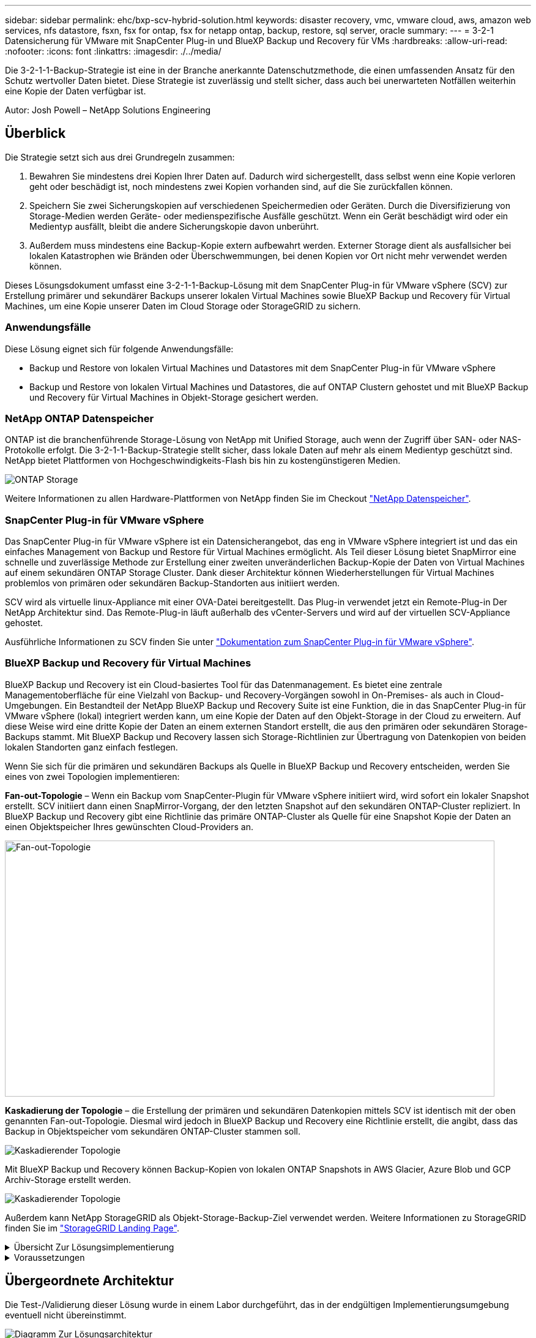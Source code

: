 ---
sidebar: sidebar 
permalink: ehc/bxp-scv-hybrid-solution.html 
keywords: disaster recovery, vmc, vmware cloud, aws, amazon web services, nfs datastore, fsxn, fsx for ontap, fsx for netapp ontap, backup, restore, sql server, oracle 
summary:  
---
= 3-2-1 Datensicherung für VMware mit SnapCenter Plug-in und BlueXP Backup und Recovery für VMs
:hardbreaks:
:allow-uri-read: 
:nofooter: 
:icons: font
:linkattrs: 
:imagesdir: ./../media/


[role="lead"]
Die 3-2-1-1-Backup-Strategie ist eine in der Branche anerkannte Datenschutzmethode, die einen umfassenden Ansatz für den Schutz wertvoller Daten bietet.  Diese Strategie ist zuverlässig und stellt sicher, dass auch bei unerwarteten Notfällen weiterhin eine Kopie der Daten verfügbar ist.

Autor: Josh Powell – NetApp Solutions Engineering



== Überblick

Die Strategie setzt sich aus drei Grundregeln zusammen:

. Bewahren Sie mindestens drei Kopien Ihrer Daten auf. Dadurch wird sichergestellt, dass selbst wenn eine Kopie verloren geht oder beschädigt ist, noch mindestens zwei Kopien vorhanden sind, auf die Sie zurückfallen können.
. Speichern Sie zwei Sicherungskopien auf verschiedenen Speichermedien oder Geräten. Durch die Diversifizierung von Storage-Medien werden Geräte- oder medienspezifische Ausfälle geschützt. Wenn ein Gerät beschädigt wird oder ein Medientyp ausfällt, bleibt die andere Sicherungskopie davon unberührt.
. Außerdem muss mindestens eine Backup-Kopie extern aufbewahrt werden. Externer Storage dient als ausfallsicher bei lokalen Katastrophen wie Bränden oder Überschwemmungen, bei denen Kopien vor Ort nicht mehr verwendet werden können.


Dieses Lösungsdokument umfasst eine 3-2-1-1-Backup-Lösung mit dem SnapCenter Plug-in für VMware vSphere (SCV) zur Erstellung primärer und sekundärer Backups unserer lokalen Virtual Machines sowie BlueXP Backup und Recovery für Virtual Machines, um eine Kopie unserer Daten im Cloud Storage oder StorageGRID zu sichern.



=== Anwendungsfälle

Diese Lösung eignet sich für folgende Anwendungsfälle:

* Backup und Restore von lokalen Virtual Machines und Datastores mit dem SnapCenter Plug-in für VMware vSphere
* Backup und Restore von lokalen Virtual Machines und Datastores, die auf ONTAP Clustern gehostet und mit BlueXP Backup und Recovery für Virtual Machines in Objekt-Storage gesichert werden.




=== NetApp ONTAP Datenspeicher

ONTAP ist die branchenführende Storage-Lösung von NetApp mit Unified Storage, auch wenn der Zugriff über SAN- oder NAS-Protokolle erfolgt. Die 3-2-1-1-Backup-Strategie stellt sicher, dass lokale Daten auf mehr als einem Medientyp geschützt sind. NetApp bietet Plattformen von Hochgeschwindigkeits-Flash bis hin zu kostengünstigeren Medien.

image::bxp-scv-hybrid-40.png[ONTAP Storage]

Weitere Informationen zu allen Hardware-Plattformen von NetApp finden Sie im Checkout https://www.netapp.com/data-storage/["NetApp Datenspeicher"].



=== SnapCenter Plug-in für VMware vSphere

Das SnapCenter Plug-in für VMware vSphere ist ein Datensicherangebot, das eng in VMware vSphere integriert ist und das ein einfaches Management von Backup und Restore für Virtual Machines ermöglicht. Als Teil dieser Lösung bietet SnapMirror eine schnelle und zuverlässige Methode zur Erstellung einer zweiten unveränderlichen Backup-Kopie der Daten von Virtual Machines auf einem sekundären ONTAP Storage Cluster. Dank dieser Architektur können Wiederherstellungen für Virtual Machines problemlos von primären oder sekundären Backup-Standorten aus initiiert werden.

SCV wird als virtuelle linux-Appliance mit einer OVA-Datei bereitgestellt. Das Plug-in verwendet jetzt ein Remote-Plug-in
Der NetApp Architektur sind. Das Remote-Plug-in läuft außerhalb des vCenter-Servers und wird auf der virtuellen SCV-Appliance gehostet.

Ausführliche Informationen zu SCV finden Sie unter https://docs.netapp.com/us-en/sc-plugin-vmware-vsphere/["Dokumentation zum SnapCenter Plug-in für VMware vSphere"].



=== BlueXP Backup und Recovery für Virtual Machines

BlueXP Backup und Recovery ist ein Cloud-basiertes Tool für das Datenmanagement. Es bietet eine zentrale Managementoberfläche für eine Vielzahl von Backup- und Recovery-Vorgängen sowohl in On-Premises- als auch in Cloud-Umgebungen. Ein Bestandteil der NetApp BlueXP Backup und Recovery Suite ist eine Funktion, die in das SnapCenter Plug-in für VMware vSphere (lokal) integriert werden kann, um eine Kopie der Daten auf den Objekt-Storage in der Cloud zu erweitern. Auf diese Weise wird eine dritte Kopie der Daten an einem externen Standort erstellt, die aus den primären oder sekundären Storage-Backups stammt. Mit BlueXP Backup und Recovery lassen sich Storage-Richtlinien zur Übertragung von Datenkopien von beiden lokalen Standorten ganz einfach festlegen.

Wenn Sie sich für die primären und sekundären Backups als Quelle in BlueXP Backup und Recovery entscheiden, werden Sie eines von zwei Topologien implementieren:

*Fan-out-Topologie* – Wenn ein Backup vom SnapCenter-Plugin für VMware vSphere initiiert wird, wird sofort ein lokaler Snapshot erstellt. SCV initiiert dann einen SnapMirror-Vorgang, der den letzten Snapshot auf den sekundären ONTAP-Cluster repliziert. In BlueXP Backup und Recovery gibt eine Richtlinie das primäre ONTAP-Cluster als Quelle für eine Snapshot Kopie der Daten an einen Objektspeicher Ihres gewünschten Cloud-Providers an.

image::bxp-scv-hybrid-01.png[Fan-out-Topologie,800,418]

*Kaskadierung der Topologie* – die Erstellung der primären und sekundären Datenkopien mittels SCV ist identisch mit der oben genannten Fan-out-Topologie. Diesmal wird jedoch in BlueXP Backup und Recovery eine Richtlinie erstellt, die angibt, dass das Backup in Objektspeicher vom sekundären ONTAP-Cluster stammen soll.

image::bxp-scv-hybrid-02.png[Kaskadierender Topologie]

Mit BlueXP Backup und Recovery können Backup-Kopien von lokalen ONTAP Snapshots in AWS Glacier, Azure Blob und GCP Archiv-Storage erstellt werden.

image::bxp-scv-hybrid-03.png[Kaskadierender Topologie]

Außerdem kann NetApp StorageGRID als Objekt-Storage-Backup-Ziel verwendet werden. Weitere Informationen zu StorageGRID finden Sie im https://www.netapp.com/data-storage/storagegrid["StorageGRID Landing Page"].

.Übersicht Zur Lösungsimplementierung
[%collapsible]
====
Diese Liste enthält die allgemeinen Schritte, die erforderlich sind, um diese Lösung zu konfigurieren und Backup- und Restore-Vorgänge von SCV und BlueXP Backup- und Recovery-Vorgängen auszuführen:

. Konfiguration der SnapMirror Beziehung zwischen den ONTAP Clustern, die für primäre und sekundäre Datenkopien verwendet werden soll
. Konfigurieren Sie das SnapCenter-Plug-in für VMware vSphere.
+
.. Fügen Sie Storage-Systeme Hinzu
.. Backup-Richtlinien erstellen
.. Erstellen von Ressourcengruppen
.. Führen Sie die ersten Backup-Jobs aus


. Konfigurieren Sie BlueXP Backup und Recovery für Virtual Machines
+
.. Arbeitsumgebung hinzufügen
.. Erkennen von SCV- und vCenter-Appliances
.. Backup-Richtlinien erstellen
.. Aktivieren Sie Backups


. Stellen Sie virtuelle Maschinen aus dem primären und sekundären Speicher mithilfe von SCV wieder her.
. Wiederherstellung von Virtual Machines aus Objekt-Storage mithilfe von BlueXP Backup und Restore


====
.Voraussetzungen
[%collapsible]
====
Mit dieser Lösung soll die Datensicherung von Virtual Machines demonstriert werden, die in VMware vSphere ausgeführt werden und sich in NFS-Datenspeichern befinden, die von NetApp ONTAP gehostet werden. Bei dieser Lösung wird vorausgesetzt, dass die folgenden Komponenten konfiguriert und einsatzbereit sind:

. ONTAP Storage-Cluster mit NFS- oder VMFS-Datenspeichern, die mit VMware vSphere verbunden sind. Sowohl NFS- als auch VMFS-Datastores werden unterstützt. Für diese Lösung wurden NFS-Datenspeicher verwendet.
. Sekundärer ONTAP Storage-Cluster mit SnapMirror Beziehungen, die für Volumes erstellt werden, die für NFS-Datastores verwendet werden.
. Für Objekt-Storage-Backups installierter BlueXP Connector beim Cloud-Provider
. Zu sichernde Virtual Machines befinden sich in NFS-Datenspeichern auf dem primären ONTAP-Storage-Cluster.
. Netzwerkkonnektivität zwischen dem BlueXP Connector und den lokalen ONTAP Storage-Cluster-Managementschnittstellen
. Netzwerkverbindung zwischen dem BlueXP Connector und der lokalen SCV Appliance VM und zwischen dem BlueXP Konnektor und vCenter.
. Netzwerkverbindung zwischen den lokalen ONTAP Intercluster LIFs und dem Objekt-Storage-Service
. Für Management-SVM auf primären und sekundären ONTAP Storage-Clustern konfigurierter DNS Weitere Informationen finden Sie unter https://docs.netapp.com/us-en/ontap/networking/configure_dns_for_host-name_resolution.html#configure-an-svm-and-data-lifs-for-host-name-resolution-using-an-external-dns-server["Konfigurieren Sie DNS für die Auflösung des Host-Namens"].


====


== Übergeordnete Architektur

Die Test-/Validierung dieser Lösung wurde in einem Labor durchgeführt, das in der endgültigen Implementierungsumgebung eventuell nicht übereinstimmt.

image::bxp-scv-hybrid-04.png[Diagramm Zur Lösungsarchitektur]



== Lösungsimplementierung

In dieser Lösung stellen wir detaillierte Anweisungen für die Implementierung und Validierung einer Lösung bereit, die das SnapCenter Plug-in für VMware vSphere zusammen mit Backup und Recovery von BlueXP nutzt. Damit können Backup und Recovery von Windows und Linux Virtual Machines innerhalb eines VMware vSphere Clusters in einem lokalen Datacenter durchgeführt werden. Die Virtual Machines in diesem Setup werden auf NFS-Datenspeichern gespeichert, die von einem ONTAP A300 Storage-Cluster gehostet werden. Darüber hinaus dient ein separates ONTAP A300 Storage-Cluster als sekundäres Ziel für mit SnapMirror replizierte Volumes. Darüber hinaus wurde Objekt-Storage, der auf Amazon Web Services und Azure Blob gehostet wird, als Ziele für eine dritte Kopie der Daten genutzt.

Wir werden über die Erstellung von SnapMirror Beziehungen für sekundäre Kopien unserer durch SCV gemanagten Backups und die Konfiguration von Backup-Jobs in SCV und BlueXP Backup und Recovery hinweggehen.

Detaillierte Informationen zum SnapCenter-Plug-in für VMware vSphere finden Sie im https://docs.netapp.com/us-en/sc-plugin-vmware-vsphere/["Dokumentation zum SnapCenter Plug-in für VMware vSphere"].

Detaillierte Informationen zu Backup und Recovery von BlueXP finden Sie im https://docs.netapp.com/us-en/bluexp-backup-recovery/index.html["BlueXP Backup- und Recovery-Dokumentation"].



=== Einrichten von SnapMirror Beziehungen zwischen ONTAP Clustern

Das SnapCenter Plug-in für VMware vSphere nutzt ONTAP SnapMirror Technologie zum Management des Transports von sekundären SnapMirror bzw. SnapVault Kopien zu einem sekundären ONTAP Cluster.

SCV Backup-Richtlinien haben die Möglichkeit, SnapMirror oder SnapVault Beziehungen zu verwenden. Der Hauptunterschied liegt darin, dass der für Backups in der Richtlinie konfigurierte Aufbewahrungszeitplan am primären und sekundären Standort identisch ist. SnapVault wurde für die Archivierung entwickelt. Bei Verwendung dieser Option kann mit der SnapMirror Beziehung ein separater Aufbewahrungszeitplan für die Snapshot-Kopien auf dem sekundären ONTAP Storage-Cluster aufgestellt werden.

Sie können SnapMirror Beziehungen in BlueXP einrichten, wo viele der Schritte automatisiert sind oder dies mit System Manager und der ONTAP CLI möglich ist. Alle diese Methoden werden im Folgenden erläutert.



==== SnapMirror Beziehungen mit BlueXP aufbauen

Folgende Schritte müssen über die BlueXP Webkonsole durchgeführt werden:

.Einrichtung der Replizierung für primäre und sekundäre ONTAP Storage-Systeme
[%collapsible]
====
Melden Sie sich zunächst bei der BlueXP Webkonsole an und navigieren Sie zu den Leinwand.

. Ziehen Sie das (primäre) ONTAP Quell-Storage-System per Drag & Drop auf das (sekundäre) ONTAP Ziel-Storage-System.
+
image::bxp-scv-hybrid-41.png[Drag-and-Drop von Storage-Systemen]

. Wählen Sie aus dem angezeigten Menü *Replikation*.
+
image::bxp-scv-hybrid-42.png[Wählen Sie die Replikation aus]

. Wählen Sie auf der Seite *Destination Peering Setup* die Ziel-Intercluster-LIFs aus, die für die Verbindung zwischen Speichersystemen verwendet werden sollen.
+
image::bxp-scv-hybrid-43.png[Wählen Sie Intercluster LIFs]

. Wählen Sie auf der Seite *Destination Volume Name* zunächst das Quell-Volume aus, füllen Sie dann den Namen des Ziel-Volumes aus und wählen Sie die Ziel-SVM und das Aggregat aus. Klicken Sie auf *Weiter*, um fortzufahren.
+
image::bxp-scv-hybrid-44.png[Wählen Sie das Quellvolume aus]

+
image::bxp-scv-hybrid-45.png[Details zum Ziel-Volume]

. Wählen Sie die maximale Übertragungsrate für die Replikation aus.
+
image::bxp-scv-hybrid-46.png[Max. Übertragungsrate]

. Wählen Sie die Richtlinie aus, die den Aufbewahrungsplan für sekundäre Backups bestimmt. Diese Policy kann im Vorfeld erstellt werden (siehe den manuellen Prozess unten im Schritt *Create a Snapshot Retention Policy*) oder nach Bedarf geändert werden.
+
image::bxp-scv-hybrid-47.png[Wählen Sie die Aufbewahrungsrichtlinie aus]

. Überprüfen Sie abschließend alle Informationen und klicken Sie auf die Schaltfläche *Go*, um den Replikations-Setup-Prozess zu starten.
+
image::bxp-scv-hybrid-48.png[Überprüfen und los geht's]



====


==== Einrichten von SnapMirror Beziehungen mit System Manager und ONTAP CLI

Alle erforderlichen Schritte zum Aufbau von SnapMirror Beziehungen können mit System Manager oder der ONTAP CLI durchgeführt werden. Im folgenden Abschnitt finden Sie detaillierte Informationen zu beiden Methoden:

.Zeichnen Sie die logischen Schnittstellen von Intercluster und Ziel auf
[%collapsible]
====
Sie können die logischen Inter-Cluster-Informationen für die ONTAP Quell- und Ziel-Cluster aus System Manager oder aus der CLI abrufen.

. Wechseln Sie in ONTAP System Manager zur Seite „Netzwerkübersicht“ und rufen Sie die IP-Adressen des Typs „Intercluster“ ab, die für die Kommunikation mit der AWS VPC konfiguriert sind, bei der FSX installiert ist.
+
image:dr-vmc-aws-image10.png[""]

. Um die Intercluster-IP-Adressen über die CLI abzurufen, führen Sie den folgenden Befehl aus:
+
....
ONTAP-Dest::> network interface show -role intercluster
....


====
.Cluster-Peering zwischen ONTAP Clustern einrichten
[%collapsible]
====
Zum Erstellen von Cluster-Peering zwischen ONTAP Clustern muss im anderen Peer-Cluster eine eindeutige Passphrase bestätigt werden, die beim Initiierung des ONTAP-Clusters eingegeben wurde.

. Richten Sie Peering auf dem Ziel-ONTAP-Cluster mit ein `cluster peer create` Befehl. Wenn Sie dazu aufgefordert werden, geben Sie eine eindeutige Passphrase ein, die später im Quellcluster verwendet wird, um den Erstellungsprozess abzuschließen.
+
....
ONTAP-Dest::> cluster peer create -address-family ipv4 -peer-addrs source_intercluster_1, source_intercluster_2
Enter the passphrase:
Confirm the passphrase:
....
. Im Quell-Cluster können Sie die Cluster-Peer-Beziehung entweder mit ONTAP System Manager oder der CLI einrichten. Navigieren Sie im ONTAP System Manager zu Schutz > Übersicht, und wählen Sie Peer Cluster aus.
+
image:dr-vmc-aws-image12.png[""]

. Füllen Sie im Dialogfeld Peer Cluster die erforderlichen Informationen aus:
+
.. Geben Sie die Passphrase ein, um die Peer-Cluster-Beziehung auf dem Ziel-ONTAP-Cluster herzustellen.
.. Wählen Sie `Yes` Um eine verschlüsselte Beziehung aufzubauen.
.. Geben Sie die Intercluster LIF IP-Adresse(n) des ONTAP Ziel-Clusters ein.
.. Klicken Sie auf Cluster Peering initiieren, um den Prozess abzuschließen.
+
image:dr-vmc-aws-image13.png[""]



. Überprüfen Sie mit dem folgenden Befehl den Status der Cluster-Peer-Beziehung vom ONTAP-Zielcluster:
+
....
ONTAP-Dest::> cluster peer show
....


====
.SVM-Peering-Beziehung einrichten
[%collapsible]
====
Im nächsten Schritt werden eine SVM-Beziehung zwischen den Ziel- und Quell-Storage Virtual Machines eingerichtet, die die Volumes enthalten, die sich in den SnapMirror Beziehungen befinden.

. Verwenden Sie aus dem ONTAP-Zielcluster den folgenden Befehl in der CLI, um die SVM-Peer-Beziehung zu erstellen:
+
....
ONTAP-Dest::> vserver peer create -vserver DestSVM -peer-vserver Backup -peer-cluster OnPremSourceSVM -applications snapmirror
....
. Akzeptieren Sie vom ONTAP-Quellcluster die Peering-Beziehung entweder mit dem ONTAP System Manager oder der CLI.
. Wählen Sie im ONTAP System Manager unter „Protection > Overview“ die Option „Peer Storage VMs“ unter „Storage VM Peers“ aus.
+
image:dr-vmc-aws-image15.png[""]

. Füllen Sie im Dialogfeld Peer Storage VM die erforderlichen Felder aus:
+
** Der Quell-Storage-VM
** Dem Ziel-Cluster
** Der Ziel-Storage-VM
+
image:dr-vmc-aws-image16.png[""]



. Klicken Sie auf Peer Storage VMs, um den SVM-Peering-Prozess abzuschließen.


====
.Erstellen einer Snapshot Aufbewahrungsrichtlinie
[%collapsible]
====
SnapCenter managt Aufbewahrungszeitpläne für Backups, die als Snapshot Kopien auf dem primären Storage-System existieren. Dies wird beim Erstellen einer Richtlinie in SnapCenter festgelegt. SnapCenter managt keine Aufbewahrungsrichtlinien für Backups, die in sekundären Storage-Systemen aufbewahrt werden. Diese Richtlinien werden separat durch eine SnapMirror Richtlinie gemanagt, die auf dem sekundären FSX-Cluster erstellt wurde und mit den Ziel-Volumes in einer SnapMirror Beziehung zum Quell-Volume verknüpft ist.

Beim Erstellen einer SnapCenter-Richtlinie haben Sie die Möglichkeit, ein sekundäres Richtlinienetikett anzugeben, das der SnapMirror-Kennzeichnung von jedem Snapshot hinzugefügt wird, der beim Erstellen eines SnapCenter-Backups generiert wird.


NOTE: Auf dem sekundären Storage werden diese Kennungen mit Richtliniensegeln abgeglichen, die mit dem Ziel-Volume verbunden sind, um die Aufbewahrung von Snapshots zu erzwingen.

Das folgende Beispiel zeigt ein SnapMirror-Etikett, das an allen Snapshots vorhanden ist, die im Rahmen einer Richtlinie erzeugt wurden, die für die täglichen Backups unserer SQL Server-Datenbank und der Protokoll-Volumes verwendet wird.

image:dr-vmc-aws-image17.png[""]

Weitere Informationen zum Erstellen von SnapCenter-Richtlinien für eine SQL Server-Datenbank finden Sie im https://docs.netapp.com/us-en/snapcenter/protect-scsql/task_create_backup_policies_for_sql_server_databases.html["SnapCenter-Dokumentation"^].

Sie müssen zuerst eine SnapMirror-Richtlinie mit Regeln erstellen, die die Anzahl der beizubehaltenden Snapshot-Kopien vorschreiben.

. Erstellen Sie die SnapMirror-Richtlinie auf dem FSX-Cluster.
+
....
ONTAP-Dest::> snapmirror policy create -vserver DestSVM -policy PolicyName -type mirror-vault -restart always
....
. Fügen Sie der Richtlinie Regeln mit SnapMirror-Labels hinzu, die zu den in den SnapCenter-Richtlinien angegebenen sekundären Richtlinienbezeichnungen passen.
+
....
ONTAP-Dest::> snapmirror policy add-rule -vserver DestSVM -policy PolicyName -snapmirror-label SnapMirrorLabelName -keep #ofSnapshotsToRetain
....
+
Das folgende Skript enthält ein Beispiel für eine Regel, die einer Richtlinie hinzugefügt werden kann:

+
....
ONTAP-Dest::> snapmirror policy add-rule -vserver sql_svm_dest -policy Async_SnapCenter_SQL -snapmirror-label sql-ondemand -keep 15
....
+

NOTE: Erstellen Sie für jedes SnapMirror Label zusätzliche Regeln und die Anzahl der zu behaltenden Snapshots (Aufbewahrungszeitraum).



====
.Erstellung von Ziel-Volumes
[%collapsible]
====
Um ein Ziel-Volume auf ONTAP zu erstellen, das der Empfänger von Snapshot-Kopien aus unseren Quell-Volumes sein wird, führen Sie den folgenden Befehl auf dem Ziel-ONTAP-Cluster aus:

....
ONTAP-Dest::> volume create -vserver DestSVM -volume DestVolName -aggregate DestAggrName -size VolSize -type DP
....
====
.SnapMirror Beziehungen zwischen Quell- und Ziel-Volumes erstellen
[%collapsible]
====
Führen Sie den folgenden Befehl auf dem Ziel-ONTAP-Cluster aus, um eine SnapMirror Beziehung zwischen einem Quell- und Ziel-Volume zu erstellen:

....
ONTAP-Dest::> snapmirror create -source-path OnPremSourceSVM:OnPremSourceVol -destination-path DestSVM:DestVol -type XDP -policy PolicyName
....
====
.SnapMirror Beziehungen initialisieren
[%collapsible]
====
Initialisieren Sie die SnapMirror-Beziehung. Bei diesem Prozess wird ein neuer Snapshot initiiert, der vom Quell-Volume erzeugt wird und in das Ziel-Volume kopiert.

Führen Sie zum Erstellen eines Volumes den folgenden Befehl auf dem ONTAP-Zielcluster aus:

....
ONTAP-Dest::> snapmirror initialize -destination-path DestSVM:DestVol
....
====


=== Konfigurieren Sie das SnapCenter-Plug-in für VMware vSphere

Nach der Installation kann das SnapCenter-Plug-in für VMware vSphere über die vCenter Server Appliance Management-Schnittstelle aufgerufen werden. SCV verwaltet Backups für die NFS-Datastores, die auf den ESXi-Hosts gemountet sind und die die Windows- und Linux-VMs enthalten.

Überprüfen Sie die https://docs.netapp.com/us-en/sc-plugin-vmware-vsphere/scpivs44_protect_data_overview.html["Datensicherungs-Workflow"] Abschnitt der SCV-Dokumentation enthält weitere Informationen zu den Schritten, die bei der Konfiguration von Backups erforderlich sind.

Um Backups Ihrer virtuellen Maschinen und Datenspeicher zu konfigurieren, müssen die folgenden Schritte über die Plug-in-Schnittstelle durchgeführt werden.

.ONTAP Storage-Systeme ermitteln
[%collapsible]
====
Die ONTAP Storage-Cluster ermitteln, die für primäre und sekundäre Backups verwendet werden können.

. Navigieren Sie im SnapCenter Plug-in für VMware vSphere im linken Menü zu *Speichersysteme* und klicken Sie auf die Schaltfläche *Hinzufügen*.
+
image::bxp-scv-hybrid-05.png[Storage-Systeme]

. Geben Sie die Zugangsdaten und den Plattformtyp für das primäre ONTAP-Speichersystem ein und klicken Sie auf *Hinzufügen*.
+
image::bxp-scv-hybrid-06.png[Hinzufügen des Storage-Systems]

. Wiederholen Sie diesen Vorgang für das sekundäre ONTAP-Speichersystem.


====
.Erstellen Sie SCV-Backup-Richtlinien
[%collapsible]
====
Richtlinien legen den Aufbewahrungszeitraum, die Häufigkeit und die Replikationsoptionen für die von SCV verwalteten Backups fest.

Überprüfen Sie die https://docs.netapp.com/us-en/sc-plugin-vmware-vsphere/scpivs44_create_backup_policies_for_vms_and_datastores.html["Erstellen von Backup-Richtlinien für VMs und Datastores"] Weitere Informationen finden Sie in der Dokumentation.

Führen Sie die folgenden Schritte aus, um Backup-Richtlinien zu erstellen:

. Navigieren Sie im SnapCenter Plug-in für VMware vSphere im linken Menü zu *Richtlinien* und klicken Sie auf die Schaltfläche *Erstellen*.
+
image::bxp-scv-hybrid-07.png[Richtlinien]

. Geben Sie einen Namen für die Richtlinie, den Aufbewahrungszeitraum, die Häufigkeit und die Replikationsoptionen sowie die Snapshot-Bezeichnung an.
+
image::bxp-scv-hybrid-08.png[Erstellen von Richtlinien]

+

NOTE: Beim Erstellen einer Richtlinie im SnapCenter-Plug-in werden Optionen für SnapMirror und SnapVault angezeigt. Wenn Sie SnapMirror wählen, ist der in der Richtlinie angegebene Zeitplan für die Aufbewahrung sowohl für die primären als auch für die sekundären Snapshots identisch. Wenn Sie SnapVault wählen, wird der Aufbewahrungszeitplan für den sekundären Snapshot auf einem separaten Zeitplan basieren, der mit der SnapMirror Beziehung implementiert wurde. Dies ist nützlich, wenn Sie längere Aufbewahrungsfristen für sekundäre Backups wünschen.

+

NOTE: Snapshot-Labels sind nützlich, da sie verwendet werden können, um Richtlinien mit einem bestimmten Aufbewahrungszeitraum für die SnapVault Kopien, die auf das sekundäre ONTAP Cluster repliziert werden, durchzuführen. Wenn SCV in Verbindung mit BlueXP Backup und Restore verwendet wird, muss das Feld „Snapshot“ entweder leer sein oder [underline]#match# das in der BlueXP Backup-Richtlinie angegebene Label aufweisen.

. Wiederholen Sie das Verfahren für jede Richtlinie. Zum Beispiel separate Richtlinien für tägliche, wöchentliche und monatliche Backups.


====
.Erstellen von Ressourcengruppen
[%collapsible]
====
Ressourcengruppen enthalten die Datastores und virtuellen Maschinen, die in einen Backup-Job aufgenommen werden sollen, sowie die zugehörige Richtlinie und den Backup-Zeitplan.

Überprüfen Sie die https://docs.netapp.com/us-en/sc-plugin-vmware-vsphere/scpivs44_create_resource_groups_for_vms_and_datastores.html["Erstellen von Ressourcengruppen"] Weitere Informationen finden Sie in der Dokumentation.

Führen Sie die folgenden Schritte aus, um Ressourcengruppen zu erstellen.

. Navigieren Sie im SnapCenter Plug-in für VMware vSphere im linken Menü zu *Ressourcengruppen* und klicken Sie auf die Schaltfläche *Erstellen*.
+
image::bxp-scv-hybrid-09.png[Erstellen von Ressourcengruppen]

. Geben Sie im Assistenten Ressourcengruppe erstellen einen Namen und eine Beschreibung für die Gruppe sowie Informationen ein, die für den Empfang von Benachrichtigungen erforderlich sind. Klicken Sie auf *Weiter*
. Wählen Sie auf der nächsten Seite die Datastores und virtuellen Maschinen aus, die in den Backup-Job aufgenommen werden sollen, und klicken Sie dann auf *Weiter*.
+
image::bxp-scv-hybrid-10.png[Wählen Sie Datastores und Virtual Machines aus]

+

NOTE: Es besteht die Möglichkeit, spezifische VMs oder vollständige Datastores auszuwählen. Unabhängig davon, welchen Sie wählen, wird das gesamte Volume (und Datastore) gesichert, da der Backup das Ergebnis der Erstellung eines Snapshots des zugrunde liegenden Volumes ist. In den meisten Fällen ist es am einfachsten, den gesamten Datastore auszuwählen. Wenn Sie jedoch beim Wiederherstellen die Liste der verfügbaren VMs begrenzen möchten, können Sie nur eine Teilmenge der VMs für das Backup auswählen.

. Wählen Sie Optionen für das Spanning von Datastores für VMs mit VMDKs, die sich auf mehreren Datastores befinden, und klicken Sie dann auf *Weiter*.
+
image::bxp-scv-hybrid-11.png[Spanning Datastores]

+

NOTE: BlueXP Backup und Recovery unterstützt derzeit nicht die Sicherung von VMs mit VMDKs, die mehrere Datastores umfassen.

. Wählen Sie auf der nächsten Seite die Richtlinien aus, die der Ressourcengruppe zugeordnet werden sollen, und klicken Sie auf *Weiter*.
+
image::bxp-scv-hybrid-12.png[Richtlinie für Ressourcengruppen]

+

NOTE: Beim Backup von über SCV gemanagten Snapshots in Objektspeicher mithilfe von BlueXP Backup und Recovery kann jede Ressourcengruppe nur einer einzigen Richtlinie zugeordnet werden.

. Wählen Sie einen Zeitplan aus, der bestimmt, zu welchem Zeitpunkt die Backups ausgeführt werden. Klicken Sie auf *Weiter*.
+
image::bxp-scv-hybrid-13.png[Richtlinie für Ressourcengruppen]

. Überprüfen Sie abschließend die Übersichtsseite und dann auf *Finish*, um die Erstellung der Ressourcengruppe abzuschließen.


====
.Führen Sie einen Backupjob aus
[%collapsible]
====
Führen Sie in diesem letzten Schritt einen Backupjob aus und überwachen Sie dessen Fortschritt. Mindestens ein Backup-Job muss in SCV erfolgreich abgeschlossen werden, bevor Ressourcen von BlueXP Backup und Recovery erkannt werden können.

. Navigieren Sie im SnapCenter Plug-in für VMware vSphere im linken Menü zu *Ressourcengruppen*.
. Um einen Backup-Job zu starten, wählen Sie die gewünschte Ressourcengruppe aus und klicken Sie auf die Schaltfläche *Jetzt ausführen*.
+
image::bxp-scv-hybrid-14.png[Führen Sie einen Backupjob aus]

. Um den Sicherungsauftrag zu überwachen, navigieren Sie im linken Menü zu *Dashboard*. Klicken Sie unter *Recent Job Activities* auf die Job-ID-Nummer, um den Job-Fortschritt zu überwachen.
+
image::bxp-scv-hybrid-15.png[Überwachen Sie den Auftragsfortschritt]



====


=== Konfigurieren Sie Backups auf Objekt-Storage in BlueXP Backup und Recovery

Damit BlueXP die Dateninfrastruktur effektiv managen kann, ist die vorherige Installation eines Connectors erforderlich. Der Connector führt die Aktionen aus, die für die Erkennung von Ressourcen und das Management von Datenvorgängen erforderlich sind.

Weitere Informationen zu BlueXP Connector finden Sie unter https://docs.netapp.com/us-en/bluexp-setup-admin/concept-connectors.html["Erfahren Sie mehr über Steckverbinder"] In der BlueXP Dokumentation.

Sobald der Connector für den verwendeten Cloud-Provider installiert ist, wird eine grafische Darstellung des Objektspeichers im Bildschirm angezeigt.

Gehen Sie wie folgt vor, um BlueXP Backup und Recovery für Backup-Daten zu konfigurieren, die durch SCV On-Premises gemanagt werden:

.Arbeitsumgebungen zum Bildschirm hinzufügen
[%collapsible]
====
In einem ersten Schritt fügen Sie die lokalen ONTAP Storage-Systeme zu BlueXP hinzu

. Wählen Sie auf dem Bildschirm *Arbeitsumgebung hinzufügen*, um zu beginnen.
+
image::bxp-scv-hybrid-16.png[Arbeitsumgebung hinzufügen]

. Wählen Sie *On-Premises* aus der Wahl der Standorte und klicken Sie dann auf die Schaltfläche *Discover*.
+
image::bxp-scv-hybrid-17.png[Wählen Sie „On-Premises“]

. Geben Sie die Anmeldeinformationen für das ONTAP-Speichersystem ein, und klicken Sie auf die Schaltfläche *Entdecken*, um die Arbeitsumgebung hinzuzufügen.
+
image::bxp-scv-hybrid-18.png[Anmeldedaten für das Storage-System hinzufügen]



====
.Erkennen Sie lokale SCV-Appliance und vCenter
[%collapsible]
====
Um den lokalen Datastore und die Ressourcen der virtuellen Maschine zu ermitteln, fügen Sie Informationen für den SCV-Daten-Broker und Anmeldeinformationen für die vCenter Management-Appliance hinzu.

. Wählen Sie im linken Menü von BlueXP die Option *Schutz > Backup und Recovery > Virtual Machines*
+
image::bxp-scv-hybrid-19.png[Wählen Sie virtuelle Maschinen aus]

. Rufen Sie im Hauptbildschirm der virtuellen Maschinen das Dropdown-Menü *Einstellungen* auf und wählen Sie *SnapCenter Plug-in für VMware vSphere*.
+
image::bxp-scv-hybrid-20.png[Dropdown-Menü „Einstellungen“]

. Klicken Sie auf die Schaltfläche *Registrieren* und geben Sie dann die IP-Adresse und die Portnummer für die SnapCenter-Plug-in-Appliance sowie den Benutzernamen und das Passwort für die vCenter-Management-Appliance ein. Klicken Sie auf die Schaltfläche *Registrieren*, um den Ermittlungsvorgang zu starten.
+
image::bxp-scv-hybrid-21.png[Geben Sie SCV- und vCenter-Informationen ein]

. Der Fortschritt von Jobs kann über die Registerkarte Jobüberwachung überwacht werden.
+
image::bxp-scv-hybrid-22.png[Jobfortschritt anzeigen]

. Sobald die Erkennung abgeschlossen ist, können Sie die Datenspeicher und virtuellen Maschinen in allen erkannten SCV-Appliances anzeigen.
 +
Bild::bxp-scv-Hybrid-23.png[Verfügbare Ressourcen anzeigen]


====
.BlueXP Backup-Richtlinien erstellen
[%collapsible]
====
Erstellen Sie in BlueXP Backup und Recovery für Virtual Machines Richtlinien zur Angabe des Aufbewahrungszeitraums, der Backup-Quelle und der Archivierungsrichtlinie.

Weitere Informationen zum Erstellen von Richtlinien finden Sie unter https://docs.netapp.com/us-en/bluexp-backup-recovery/task-create-policies-vms.html["Erstellen Sie eine Richtlinie zum Backup von Datastores"].

. Rufen Sie auf der Hauptseite von BlueXP Backup und Recovery für virtuelle Maschinen das Dropdown-Menü *Einstellungen* auf und wählen Sie *Richtlinien* aus.
+
image::bxp-scv-hybrid-24.png[Wählen Sie virtuelle Maschinen aus]

. Klicken Sie auf *Create Policy*, um auf das Fenster *Create Policy for Hybrid Backup* zuzugreifen.
+
.. Fügen Sie einen Namen für die Richtlinie hinzu
.. Wählen Sie die gewünschte Aufbewahrungsfrist aus
.. Legen Sie fest, ob Backups vom primären oder sekundären lokalen ONTAP Storage-System bezogen werden
.. Geben Sie optional an, nach welcher Zeitspanne Backups auf Archiv-Storage verschoben werden sollen, um zusätzliche Kosteneinsparungen zu erzielen.
+
image::bxp-scv-hybrid-25.png[Backup-Richtlinie erstellen]

+

NOTE: Das hier eingegebene SnapMirror-Label wird verwendet, um zu ermitteln, welche Backups die Richtlinie auch anwenden sollen. Der Name der Beschriftung muss mit dem Namen der Beschriftung in der entsprechenden On-Premises-SCV-Richtlinie übereinstimmen.



. Klicken Sie auf *Create*, um die Erstellung der Richtlinie abzuschließen.


====
.Backup von Datastores auf Amazon Web Services
[%collapsible]
====
Im letzten Schritt aktivieren Sie die Datensicherung für einzelne Datenspeicher und Virtual Machines. Im folgenden Schritt wird die Aktivierung von Backups auf AWS beschrieben.

Weitere Informationen finden Sie unter https://docs.netapp.com/us-en/bluexp-backup-recovery/task-backup-vm-data-to-aws.html["Erstellen Sie Backups von Datastores in Amazon Web Services"].

. Rufen Sie auf der Hauptseite von BlueXP Backup und Recovery für Virtual Machines das Dropdown-Menü Einstellungen für den zu sichernden Datastore auf und wählen Sie *Backup aktivieren* aus.
+
image::bxp-scv-hybrid-26.png[Aktivieren Sie die Sicherung]

. Weisen Sie die für den Datenschutzvorgang zu verwendende Richtlinie zu und klicken Sie auf *Weiter*.
+
image::bxp-scv-hybrid-27.png[Weisen Sie eine Richtlinie zu]

. Auf der Seite *Add working Environments* sollten der Datastore und die Arbeitsumgebung mit einem Häkchen angezeigt werden, wenn die Arbeitsumgebung zuvor erkannt wurde. Wenn die Arbeitsumgebung noch nicht erkannt wurde, können Sie sie hier hinzufügen. Klicken Sie auf *Weiter*, um fortzufahren.
+
image::bxp-scv-hybrid-28.png[Hinzufügen von Arbeitsumgebungen]

. Klicken Sie auf der Seite *Select Provider* auf AWS und klicken Sie dann auf die Schaltfläche *Next*, um fortzufahren.
+
image::bxp-scv-hybrid-29.png[Wählen Sie einen Cloud-Provider aus]

. Geben Sie die Provider-spezifischen Anmeldeinformationen für AWS an, einschließlich des zu verwendenden AWS Zugriffsschlüssels und des geheimen Schlüssels, der Region und der Archiv-Tier. Wählen Sie außerdem den ONTAP IP-Speicherplatz für das lokale ONTAP Storage-System aus. Klicken Sie auf *Weiter*.
+
image::bxp-scv-hybrid-30.png[Zugangsdaten für die Cloud bereitstellen]

. Überprüfen Sie abschließend die Details des Backup-Jobs und klicken Sie auf die Schaltfläche *Backup aktivieren*, um den Datenschutz des Datastore zu initiieren.
+
image::bxp-scv-hybrid-31.png[Überprüfen und aktivieren]

+

NOTE: An diesem Punkt kann die Datenübertragung nicht sofort beginnen. Bei BlueXP Backup und Recovery werden stündlich nach herausragenden Snapshots durchsucht und diese anschließend an den Objekt-Storage übertragen.



====


=== Wiederherstellung von Virtual Machines bei Datenverlust

Der Schutz Ihrer Daten zu gewährleisten, ist nur ein Aspekt umfassenden Datenschutzes. Ebenso wichtig ist die Fähigkeit, Daten bei Datenverlust oder Ransomware-Angriffen von jedem Standort aus umgehend wiederherzustellen. Diese Funktion ist von entscheidender Bedeutung für die Aufrechterhaltung eines nahtlosen Geschäftsbetriebs und die Einhaltung von Recovery-Zeitpunkten.

NetApp bietet eine äußerst anpassungsfähige 3-2-1-1-Strategie und bietet individuelle Kontrolle über Aufbewahrungszeitpläne am primären, sekundären und Objekt-Storage. Diese Strategie bietet die Flexibilität, Datensicherungsansätze an spezifische Anforderungen anzupassen.

Dieser Abschnitt bietet einen Überblick über den Datenwiederherstellungsprozess sowohl über das SnapCenter Plug-in für VMware vSphere als auch über das BlueXP Backup und Recovery für Virtual Machines.



==== Wiederherstellen virtueller Maschinen aus dem SnapCenter Plug-in für VMware vSphere

Für diese Lösung wurden virtuelle Maschinen an ursprünglichen und alternativen Standorten wiederhergestellt. In dieser Lösung werden nicht alle Aspekte der Datenwiederherstellungsfunktionen von SCV behandelt. Ausführliche Informationen zu allen Angeboten von SCV finden Sie im https://docs.netapp.com/us-en/sc-plugin-vmware-vsphere/scpivs44_restore_vms_from_backups.html["Wiederherstellung von VMs aus Backups"] In der Produktdokumentation.

.Stellen Sie virtuelle Maschinen über SCV wieder her
[%collapsible]
====
Führen Sie die folgenden Schritte aus, um eine VM-Wiederherstellung aus dem primären oder sekundären Speicher wiederherzustellen.

. Navigieren Sie im vCenter-Client zu *Inventar > Speicher* und klicken Sie auf den Datenspeicher, der die virtuellen Maschinen enthält, die Sie wiederherstellen möchten.
. Klicken Sie auf der Registerkarte *Configure* auf *Backups*, um die Liste der verfügbaren Backups aufzurufen.
+
image::bxp-scv-hybrid-32.png[Zugriff auf die Liste der Backups]

. Klicken Sie auf ein Backup, um auf die Liste der VMs zuzugreifen, und wählen Sie dann eine wiederherzustellende VM aus. Klicken Sie auf *Wiederherstellen*.
+
image::bxp-scv-hybrid-33.png[Wählen Sie die wiederherzustellende VM aus]

. Wählen Sie im Wiederherstellungsassistenten aus, um die gesamte virtuelle Maschine oder eine bestimmte VMDK wiederherzustellen. Wählen Sie diese Option aus, um sie am ursprünglichen Speicherort oder an einem alternativen Speicherort zu installieren, geben Sie nach der Wiederherstellung den VM-Namen und den Zieldatenspeicher an. Klicken Sie Auf *Weiter*.
+
image::bxp-scv-hybrid-34.png[Geben Sie Einzelheiten zur Wiederherstellung an]

. Wählen Sie die Option zum Backup vom primären oder sekundären Speicherort aus.
+
image::bxp-scv-hybrid-35.png[Wählen Sie „primär“ oder „sekundär“]

. Überprüfen Sie abschließend eine Zusammenfassung des Backupjobs, und klicken Sie auf Fertig stellen, um den Wiederherstellungsprozess zu starten.


====


==== Wiederherstellung von Virtual Machines aus BlueXP Backup und Recovery für Virtual Machines

Mit BlueXP Backup und Recovery für Virtual Machines können Virtual Machines an ihrem ursprünglichen Speicherort wiederhergestellt werden. Der Zugriff auf Restore-Funktionen erfolgt über die Web-Konsole von BlueXP.

Weitere Informationen finden Sie unter https://docs.netapp.com/us-en/bluexp-backup-recovery/task-restore-vm-data.html["Wiederherstellung der Daten von Virtual Machines aus der Cloud"].

.Wiederherstellung von Virtual Machines aus BlueXP Backup und Recovery
[%collapsible]
====
Führen Sie die folgenden Schritte aus, um eine Virtual Machine aus dem Backup- und Recovery-Verfahren von BlueXP wiederherzustellen.

. Navigieren Sie zu *Schutz > Sicherung und Wiederherstellung > Virtuelle Maschinen* und klicken Sie auf Virtuelle Maschinen, um die Liste der virtuellen Maschinen anzuzeigen, die wiederhergestellt werden können.
+
image::bxp-scv-hybrid-36.png[Zugriffsliste der VMs]

. Öffnen Sie das Dropdown-Menü Einstellungen für die wiederherzustellende VM, und wählen Sie aus
+
image::bxp-scv-hybrid-37.png[Wählen Sie Wiederherstellen aus Einstellungen]

. Wählen Sie das zu wiederherstellende Backup aus und klicken Sie auf *Weiter*.
+
image::bxp-scv-hybrid-38.png[Wählen Sie Backup aus]

. Überprüfen Sie eine Zusammenfassung des Backup-Jobs und klicken Sie auf *Wiederherstellen*, um den Wiederherstellungsprozess zu starten.
. Überwachen Sie den Fortschritt des Wiederherstellungsjobs über die Registerkarte *Job Monitoring*.
+
image::bxp-scv-hybrid-39.png[Überprüfen Sie die Wiederherstellung auf der Registerkarte Jobüberwachung]



====


== Schlussfolgerung

Die 3-2-1-1-Backup-Strategie nach Implementierung mit dem SnapCenter Plug-in für VMware vSphere und BlueXP Backup- und Recovery-Lösungen für Virtual Machines stellt eine robuste, zuverlässige und kostengünstige Lösung für die Datensicherung dar. Diese Strategie gewährleistet nicht nur Datenredundanz und -Verfügbarkeit, sondern bietet auch die Flexibilität, Daten von jedem Standort aus wiederherzustellen – sowohl aus On-Premises-ONTAP-Storage-Systemen als auch aus Cloud-basiertem Objektspeicher.

Der in dieser Dokumentation präsentierte Anwendungsfall konzentriert sich auf bewährte Datensicherungstechnologien, die die Integration von NetApp, VMware und den führenden Cloud-Providern hervorheben. Das SnapCenter Plug-in für VMware vSphere ermöglicht die nahtlose Integration in VMware vSphere und ermöglicht so ein effizientes und zentralisiertes Management von Datensicherungsvorgängen. Diese Integration optimiert die Backup- und Recovery-Prozesse für Virtual Machines und ermöglicht so einfache Planung, Überwachung und flexible Restore-Vorgänge innerhalb des VMware Ökosystems. BlueXP Backup und Recovery für Virtual Machines bietet das eine (1) in 3-2-1 durch sichere Backups der Daten von Virtual Machines mit Air-Gap-Separierung in Cloud-basiertem Objekt-Storage. Die intuitive Benutzeroberfläche und der logische Workflow bilden eine sichere Plattform für die langfristige Archivierung geschäftskritischer Daten.



== Weitere Informationen

Weitere Informationen zu den in dieser Lösung vorgestellten Technologien finden Sie in den folgenden zusätzlichen Informationen.

* https://docs.netapp.com/us-en/sc-plugin-vmware-vsphere/["Dokumentation zum SnapCenter Plug-in für VMware vSphere"]
* https://docs.netapp.com/us-en/bluexp-family/["BlueXP-Dokumentation"]

